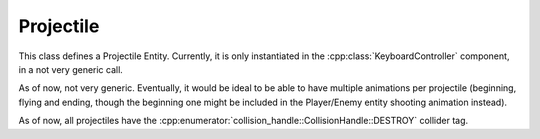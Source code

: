 Projectile
==========

This class defines a Projectile Entity. Currently, it is only instantiated
in the :cpp:class:`KeyboardController` component, in a not very generic call.

As of now, not very generic. Eventually, it would be ideal to be able to have multiple
animations per projectile (beginning, flying and ending, though the beginning one might
be included in the Player/Enemy entity shooting animation instead).

As of now, all projectiles have the :cpp:enumerator:`collision_handle::CollisionHandle::DESTROY`
collider tag.

.. doxygenfile :: Projectile.hpp

